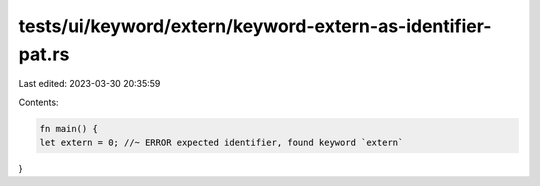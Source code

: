 tests/ui/keyword/extern/keyword-extern-as-identifier-pat.rs
===========================================================

Last edited: 2023-03-30 20:35:59

Contents:

.. code-block:: rs

    fn main() {
    let extern = 0; //~ ERROR expected identifier, found keyword `extern`
}


